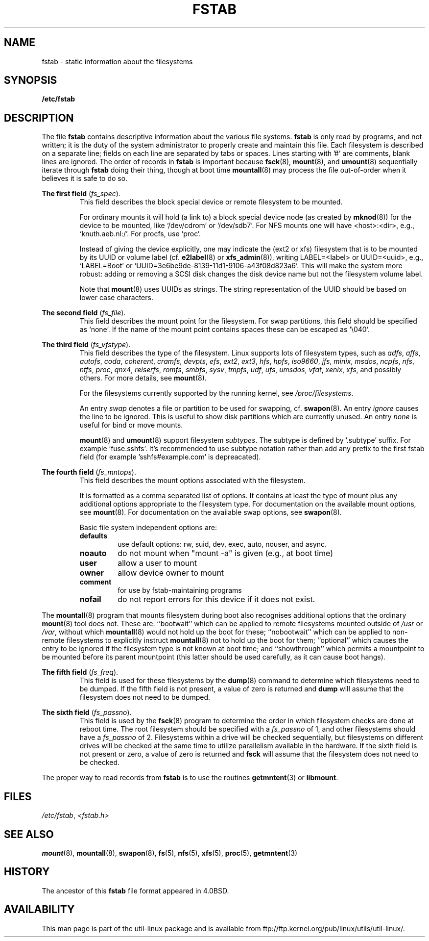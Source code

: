.\" Copyright (c) 1980, 1989, 1991 The Regents of the University of California.
.\" All rights reserved.
.\"
.\" Redistribution and use in source and binary forms, with or without
.\" modification, are permitted provided that the following conditions
.\" are met:
.\" 1. Redistributions of source code must retain the above copyright
.\"    notice, this list of conditions and the following disclaimer.
.\" 2. Redistributions in binary form must reproduce the above copyright
.\"    notice, this list of conditions and the following disclaimer in the
.\"    documentation and/or other materials provided with the distribution.
.\" 3. All advertising materials mentioning features or use of this software
.\"    must display the following acknowledgement:
.\"	This product includes software developed by the University of
.\"	California, Berkeley and its contributors.
.\" 4. Neither the name of the University nor the names of its contributors
.\"    may be used to endorse or promote products derived from this software
.\"    without specific prior written permission.
.\"
.\" THIS SOFTWARE IS PROVIDED BY THE REGENTS AND CONTRIBUTORS ``AS IS'' AND
.\" ANY EXPRESS OR IMPLIED WARRANTIES, INCLUDING, BUT NOT LIMITED TO, THE
.\" IMPLIED WARRANTIES OF MERCHANTABILITY AND FITNESS FOR A PARTICULAR PURPOSE
.\" ARE DISCLAIMED.  IN NO EVENT SHALL THE REGENTS OR CONTRIBUTORS BE LIABLE
.\" FOR ANY DIRECT, INDIRECT, INCIDENTAL, SPECIAL, EXEMPLARY, OR CONSEQUENTIAL
.\" DAMAGES (INCLUDING, BUT NOT LIMITED TO, PROCUREMENT OF SUBSTITUTE GOODS
.\" OR SERVICES; LOSS OF USE, DATA, OR PROFITS; OR BUSINESS INTERRUPTION)
.\" HOWEVER CAUSED AND ON ANY THEORY OF LIABILITY, WHETHER IN CONTRACT, STRICT
.\" LIABILITY, OR TORT (INCLUDING NEGLIGENCE OR OTHERWISE) ARISING IN ANY WAY
.\" OUT OF THE USE OF THIS SOFTWARE, EVEN IF ADVISED OF THE POSSIBILITY OF
.\" SUCH DAMAGE.
.\"
.\"     @(#)fstab.5	6.5 (Berkeley) 5/10/91
.\"
.\" Modified Sat Mar  6 20:45:03 1993, faith@cs.unc.edu, for Linux
.\" Sat Oct  9 10:07:10 1993: converted to man format by faith@cs.unc.edu
.\" Sat Nov 20 20:47:38 1993: hpfs documentation added
.\" Sat Nov 27 20:23:32 1993: Updated authorship information
.\" Wed Jul 26 00:00:00 1995: Updated some nfs stuff, joey@infodrom.north.de
.\" Tue Apr  2 00:38:28 1996: added info about "noauto", "user", etc.
.\" Tue Jun 15 20:02:18 1999: added LABEL and UUID
.\" Sat Jul 14 2001: Michael K. Johnson <johnsonm@redhat.com> added -O
.\"
.TH FSTAB 5 "August 2010" "util-linux" "File Formats"
.SH NAME
fstab \- static information about the filesystems
.SH SYNOPSIS
.B /etc/fstab
.SH DESCRIPTION
The file
.B fstab
contains descriptive information about the various file systems.
.B fstab
is only read by programs, and not written; it is the duty of the system
administrator to properly create and maintain this file.  Each filesystem
is described on a separate line; fields on each line are separated by tabs or
spaces.  Lines starting with '#' are comments, blank lines are ignored. The
order of records in
.B fstab
is important because
.BR fsck (8),
.BR mount (8),
and
.BR umount (8)
sequentially iterate through
.B fstab
doing their thing, though at boot time
.BR mountall (8)
may process the file out-of-order when it believes it is safe to do so.

.B The first field
.RI ( fs_spec ).
.RS
This field describes the block special device or
remote filesystem to be mounted.
.LP
For ordinary mounts it will hold (a link to) a block special
device node (as created by
.BR mknod (8))
for the device to be mounted, like `/dev/cdrom' or `/dev/sdb7'.
For NFS mounts one will have <host>:<dir>, e.g., `knuth.aeb.nl:/'.
For procfs, use `proc'.
.LP
Instead of giving the device explicitly, one may indicate
the (ext2 or xfs) filesystem that is to be mounted by its UUID or
volume label (cf.
.BR e2label (8)
or
.BR xfs_admin (8)),
writing LABEL=<label> or UUID=<uuid>,
e.g., `LABEL=Boot' or `UUID=3e6be9de\%-8139\%-11d1\%-9106\%-a43f08d823a6'.
This will make the system more robust: adding or removing a SCSI disk
changes the disk device name but not the filesystem volume label.
.LP
Note that
.BR mount (8)
uses UUIDs as strings. The string representation of the UUID should be based on
lower case characters.
.RE

.B The second field
.RI ( fs_file ).
.RS
This field describes the mount point for the filesystem.  For swap partitions, this
field should be specified as `none'. If the name of the mount point
contains spaces these can be escaped as `\\040'.
.RE

.B The third field
.RI ( fs_vfstype ).
.RS
This field describes the type of the filesystem.  Linux supports lots
of filesystem types, such as
.IR adfs ,
.IR affs ,
.IR autofs ,
.IR coda ,
.IR coherent ,
.IR cramfs ,
.IR devpts ,
.IR efs ,
.IR ext2 ,
.IR ext3 ,
.IR hfs ,
.IR hpfs ,
.IR iso9660 ,
.IR jfs ,
.IR minix ,
.IR msdos ,
.IR ncpfs ,
.IR nfs ,
.IR ntfs ,
.IR proc ,
.IR qnx4 ,
.IR reiserfs ,
.IR romfs ,
.IR smbfs ,
.IR sysv ,
.IR tmpfs ,
.IR udf ,
.IR ufs ,
.IR umsdos ,
.IR vfat ,
.IR xenix ,
.IR xfs ,
and possibly others. For more details, see
.BR mount (8).

For the filesystems currently supported by the running kernel, see
.IR /proc/filesystems .

An entry
.I swap
denotes a file or partition to be used
for swapping, cf.\&
.BR swapon (8).
An entry
.I ignore
causes the line to be ignored.  This is useful
to show disk partitions which are currently unused.
An entry
.I none
is useful for bind or move mounts.

.BR mount (8)
and
.BR umount (8)
support filesystem
.IR subtypes .
The subtype is defined by '.subtype' suffix.  For
example 'fuse.sshfs'. It's recommended to use subtype notation rather than add
any prefix to the first fstab field (for example 'sshfs#example.com' is
depreacated). 
.RE

.B The fourth field
.RI ( fs_mntops ).
.RS
This field describes the mount options associated with the filesystem.

It is formatted as a comma separated list of options.  It contains at least
the type of mount plus any additional options appropriate to the filesystem
type. For documentation on the available mount options, see
.BR mount (8).
For documentation on the available swap options, see
.BR swapon (8).

Basic file system independent options are:
.TP
.B defaults
use default options: rw, suid, dev, exec, auto, nouser, and async.
.TP
.B noauto
do not mount when "mount -a" is given (e.g., at boot time)
.TP
.B user
allow a user to mount
.TP
.B owner
allow device owner to mount
.TP
.B comment
for use by fstab-maintaining programs
.TP
.B nofail
do not report errors for this device if it does not exist.
.RE

The
.BR mountall (8)
program that mounts filesystem during boot also recognises additional
options that the ordinary
.BR mount (8)
tool does not.  These are: ``bootwait'' which can be applied to remote
filesystems mounted outside of
.I /usr
or
.IR /var ,
without which
.BR mountall (8)
would not hold up the boot for these; ``nobootwait'' which can be
applied to non-remote filesystems to explicitly instruct
.BR mountall (8)
not to hold up the boot for them; ``optional'' which causes the entry
to be ignored if the filesystem type is not known at boot time; and
``showthrough'' which permits a mountpoint to be mounted before its
parent mountpoint (this latter should be used carefully, as it can
cause boot hangs).

.B The fifth field
.RI ( fs_freq ).
.RS
This field is used for these filesystems by the
.BR dump (8)
command to determine which filesystems need to be dumped.  If the fifth
field is not present, a value of zero is returned and
.B dump
will assume that the filesystem does not need to be dumped.
.RE

.B The sixth field
.RI ( fs_passno ).
.RS
This field is used by the
.BR fsck (8)
program to determine the order in which filesystem checks are done at
reboot time.  The root filesystem should be specified with a
.I fs_passno
of 1, and other filesystems should have a
.I fs_passno
of 2.  Filesystems within a drive will be checked sequentially, but
filesystems on different drives will be checked at the same time to utilize
parallelism available in the hardware.  If the sixth field is not present
or zero, a value of zero is returned and
.B fsck
will assume that the filesystem does not need to be checked.
.RE

The proper way to read records from
.B fstab
is to use the routines
.BR getmntent (3)
or
.BR libmount .
.SH FILES
.IR /etc/fstab ,
.I <fstab.h>
.SH "SEE ALSO"
.BR mount (8),
.BR mountall (8),
.BR swapon (8),
.BR fs (5),
.BR nfs (5),
.BR xfs (5),
.BR proc (5),
.BR getmntent (3)
.SH HISTORY
The ancestor of this
.B fstab
file format appeared in 4.0BSD.
.\" But without comment convention, and options and vfs_type.
.\" Instead there was a type rw/ro/rq/sw/xx, where xx is the present 'ignore'.
.SH AVAILABILITY
This man page is part of the util-linux package and is available from
ftp://ftp.kernel.org/pub/linux/utils/util-linux/.
